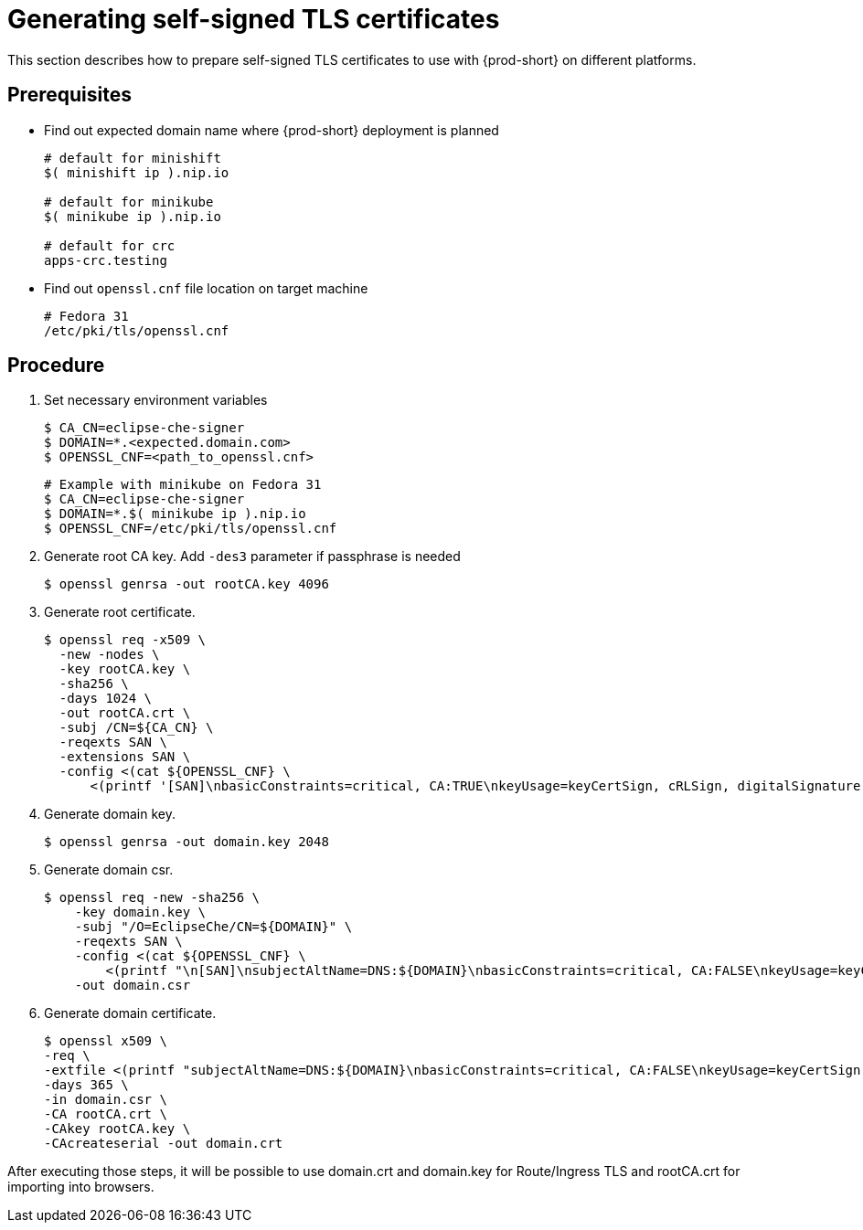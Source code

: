 [id="gerenating-self-signed-certificates_{context}"]
= Generating self-signed TLS certificates

This section describes how to prepare self-signed TLS certificates to use with {prod-short} on different platforms.


[discrete]
== Prerequisites

* Find out expected domain name where {prod-short} deployment is planned

+
[subs="+quotes"]
----
# default for minishift
$( minishift ip ).nip.io

# default for minikube
$( minikube ip ).nip.io

# default for crc
apps-crc.testing
----

* Find out `openssl.cnf` file location on target machine

+
[subs="+quotes"]
----
# Fedora 31
/etc/pki/tls/openssl.cnf
----

[discrete]
== Procedure

. Set necessary environment variables

+
[subs="+quotes"]
----
$ CA_CN=eclipse-che-signer
$ DOMAIN=*.<expected.domain.com>
$ OPENSSL_CNF=<path_to_openssl.cnf>
----

+
[subs="+quotes"]
----
# Example with minikube on Fedora 31
$ CA_CN=eclipse-che-signer
$ DOMAIN=*.$( minikube ip ).nip.io
$ OPENSSL_CNF=/etc/pki/tls/openssl.cnf
----

. Generate root CA key. Add `-des3` parameter if passphrase is needed

+
[subs="+quotes"]
----
$ openssl genrsa -out rootCA.key 4096
----


. Generate root certificate.

+
[subs="+quotes"]
----
$ openssl req -x509 \
  -new -nodes \
  -key rootCA.key \
  -sha256 \
  -days 1024 \
  -out rootCA.crt \
  -subj /CN=${CA_CN} \
  -reqexts SAN \
  -extensions SAN \
  -config <(cat ${OPENSSL_CNF} \
      <(printf '[SAN]\nbasicConstraints=critical, CA:TRUE\nkeyUsage=keyCertSign, cRLSign, digitalSignature, keyEncipherment'))

----


. Generate domain key.

+
[subs="+quotes"]
----
$ openssl genrsa -out domain.key 2048
----

. Generate domain csr.

+
[subs="+quotes"]
----
$ openssl req -new -sha256 \
    -key domain.key \
    -subj "/O=EclipseChe/CN=${DOMAIN}" \
    -reqexts SAN \
    -config <(cat ${OPENSSL_CNF} \
        <(printf "\n[SAN]\nsubjectAltName=DNS:${DOMAIN}\nbasicConstraints=critical, CA:FALSE\nkeyUsage=keyCertSign, digitalSignature, keyEncipherment\nextendedKeyUsage=serverAuth")) \
    -out domain.csr
----


. Generate domain certificate.

+
[subs="+quotes"]
----
$ openssl x509 \
-req \
-extfile <(printf "subjectAltName=DNS:${DOMAIN}\nbasicConstraints=critical, CA:FALSE\nkeyUsage=keyCertSign,                       digitalSignature, keyEncipherment\nextendedKeyUsage=serverAuth") \
-days 365 \ 
-in domain.csr \
-CA rootCA.crt \
-CAkey rootCA.key \
-CAcreateserial -out domain.crt
----


After executing those steps, it will be possible to use domain.crt and domain.key for Route/Ingress TLS
and rootCA.crt for importing into browsers.